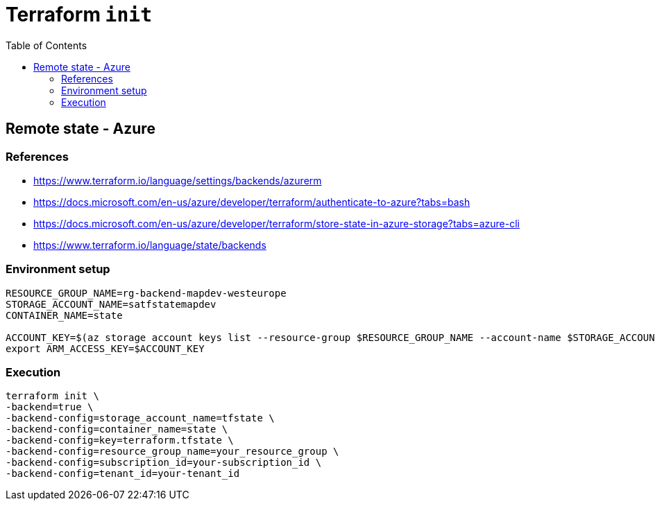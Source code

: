 = Terraform `init`
:toc:
:icons: font
:source-highlighter: rouge

== Remote state - Azure
=== References
[example]
====
- https://www.terraform.io/language/settings/backends/azurerm
- https://docs.microsoft.com/en-us/azure/developer/terraform/authenticate-to-azure?tabs=bash
- https://docs.microsoft.com/en-us/azure/developer/terraform/store-state-in-azure-storage?tabs=azure-cli
- https://www.terraform.io/language/state/backends
====

=== Environment setup
[source,bash]
----

RESOURCE_GROUP_NAME=rg-backend-mapdev-westeurope
STORAGE_ACCOUNT_NAME=satfstatemapdev
CONTAINER_NAME=state

ACCOUNT_KEY=$(az storage account keys list --resource-group $RESOURCE_GROUP_NAME --account-name $STORAGE_ACCOUNT_NAME --query '[0].value' -o tsv)
export ARM_ACCESS_KEY=$ACCOUNT_KEY
----

=== Execution
[source,bash]
----
terraform init \
-backend=true \
-backend-config=storage_account_name=tfstate \
-backend-config=container_name=state \
-backend-config=key=terraform.tfstate \
-backend-config=resource_group_name=your_resource_group \
-backend-config=subscription_id=your-subscription_id \
-backend-config=tenant_id=your-tenant_id
----
